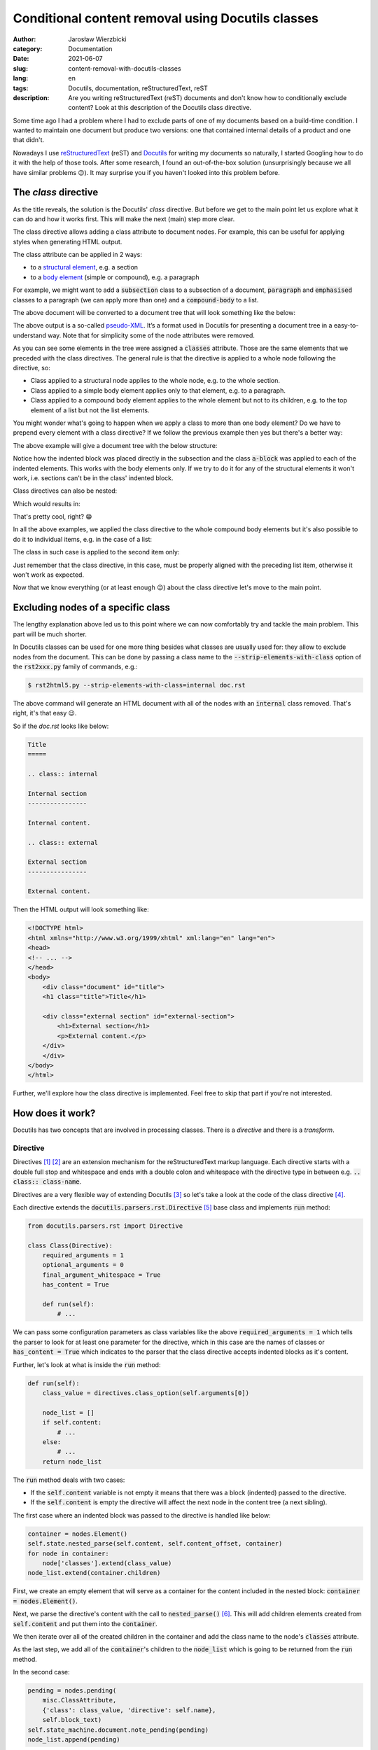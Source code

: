 ==================================================
Conditional content removal using Docutils classes
==================================================

:author: Jarosław Wierzbicki
:category: Documentation
:date: 2021-06-07
:slug: content-removal-with-docutils-classes
:lang: en
:tags: Docutils, documentation, reStructuredText, reST
:description: Are you writing reStructuredText (reST) documents and don't know \
              how to conditionally exclude content? Look at this description \
              of the Docutils class directive.

Some time ago I had a problem where I had to exclude parts of one of my
documents based on a build-time condition. I wanted to maintain one document but
produce two versions: one that contained internal details of a product and one
that didn't.

Nowadays I use reStructuredText_ (reST) and Docutils_ for writing my documents
so naturally, I started Googling how to do it with the help of those tools.
After some research, I found an out-of-the-box solution (unsurprisingly because
we all have similar problems |winking-face|). It may surprise you if you haven't
looked into this problem before.

.. |winking-face| unicode:: 0x1F609
.. _Docutils: https://docutils.sourceforge.io
.. _reStructuredText: https://docutils.sourceforge.io/rst.html

.. PELICAN_END_SUMMARY

The *class* directive
=====================

As the title reveals, the solution is the Docutils' *class* directive. But
before we get to the main point let us explore what it can do and how it works
first. This will make the next (main) step more clear.

The class directive allows adding a class attribute to document nodes. For
example, this can be useful for applying styles when generating HTML output.

The class attribute can be applied in 2 ways:

* to a `structural element`_, e.g. a section
* to a `body element`_ (simple or compound), e.g. a paragraph

.. _`structural element`: https://docutils.sourceforge.io/docs/ref/doctree.html#id205
.. _`body element`: https://docutils.sourceforge.io/docs/ref/doctree.html#id209

.. _listing-01:

For example, we might want to add a :code:`subsection` class to a subsection
of a document, :code:`paragraph` and :code:`emphasised` classes to a paragraph
(we can apply more than one) and a :code:`compound-body` to a list.

.. code-block:: rst
   :hl_lines: 7 12 16

    Title
    =====

    Subtitle
    --------

    .. class:: subsection

    Section is a structural element
    """""""""""""""""""""""""""""""

    .. class:: paragraph emphasised

    A paragraph is a simple body element.

    .. class:: list

    - Bullet list,
    - is a compound body element.

The above document will be converted to a document tree that will look something
like the below:

.. code-block:: xml
   :hl_lines: 6 9 11

    <document>
        <title>
            Title
        <subtitle>
            Subtitle
        <section classes="subsection">
            <title>
                Section is a structural element
            <paragraph classes="paragraph emphasised">
                A paragraph is a simple body element.
            <bullet_list classes="list">
                <list_item>
                    <paragraph>
                        Bullet list,
                <list_item>
                    <paragraph>
                        is a compound body element.

.. class:: message

    .. class:: message-body

        The above output is a so-called `pseudo-XML`_. It’s a format used
        in Docutils for presenting a document tree in a easy-to-understand
        way. Note that for simplicity some of the node attributes were
        removed.

.. _`pseudo-XML`: https://docutils.sourceforge.io/docs/ref/doctree.html#pseudo-xml

As you can see some elements in the tree were assigned a :code:`classes`
attribute. Those are the same elements that we preceded with the class
directives. The general rule is that the directive is applied to a whole node
following the directive, so:

* Class applied to a structural node applies to the whole node, e.g. to the
  whole section.
* Class applied to a simple body element applies only to that element, e.g.
  to a paragraph.
* Class applied to a compound body element applies to the whole element but not
  to its children, e.g. to the top element of a list but not the list elements.

You might wonder what's going to happen when we apply a class to more than one
body element? Do we have to prepend every element with a class directive? If we
follow the previous example then yes but there's a better way:

.. code-block:: rst
   :hl_lines: 10

    Title
    =====

    Subtitle
    --------

    Section is a structural element
    """""""""""""""""""""""""""""""

    .. class:: a-block

        A paragraph is a simple body element.

        - Bullet list
        - is a compound body element.

The above example will give a document tree with the below structure:

.. code-block:: xml
   :hl_lines: 9 11

    <document>
        <title>
            Title
        <subtitle>
            Subtitle
        <section>
            <title>
                Section is a structural element
            <paragraph classes="a-block">
                A paragraph is a simple body element.
            <bullet_list classes="a-block">
                <list_item>
                    <paragraph>
                        Bullet list
                <list_item>
                    <paragraph>
                        is a compound body element.

Notice how the indented block was placed directly in the subsection and the
class :code:`a-block` was applied to each of the indented elements. This works
with the body elements only. If we try to do it for any of the structural
elements it won't work, i.e. sections can't be in the class' indented block.

Class directives can also be nested:

.. code-block:: rst
   :hl_lines: 10 14 18 22

    Title
    =====

    Subtitle
    --------

    Section is a structural element
    """""""""""""""""""""""""""""""

    .. class:: level-0

        Paragraph at level 0.

        .. class:: level-1

            Paragraph at level 1.

            .. class:: level-2

                Paragraphs at level 2.

                .. class:: level-3

                    Paragraph at level 3.

Which would results in:

.. code-block:: xml
   :hl_lines: 9 11 13 15

    <document>
        <title>
            Title
        <subtitle>
            Subtitle
        <section>
            <title>
                Section is a structural element
            <paragraph classes="level-0">
                Paragraph at level 0.
            <paragraph classes="level-1 level-0">
                Paragraph at level 1.
            <paragraph classes="level-2 level-1 level-0">
                Paragraphs at level 2.
            <paragraph classes="level-3 level-2 level-1 level-0">
                Paragraph at level 3.

That's pretty cool, right? |smiling-face|

.. |smiling-face| unicode:: 0x1F601

In all the above examples, we applied the class directive to the whole compound
body elements but it's also possible to do it to individual items, e.g. in
the case of a list:

.. code-block:: rst
   :hl_lines: 5

    .. class:: list

    - Bullet list,

    .. class:: list-item

    - is a compound
    - body element

The class in such case is applied to the second item only:

.. code-block:: xml
   :hl_lines: 5

    <bullet_list classes="list">
        <list_item>
            <paragraph>
                Bullet list,
        <list_item classes="list-item">
            <paragraph>
                is a compound
        <list_item>
            <paragraph>
                body element

Just remember that the class directive, in this case, must be properly aligned
with the preceding list item, otherwise it won't work as expected.

Now that we know everything (or at least enough |winking-face|) about the class
directive let's move to the main point.

Excluding nodes of a specific class
===================================

The lengthy explanation above led us to this point where we can now comfortably
try and tackle the main problem. This part will be much shorter.

In Docutils classes can be used for one more thing besides what classes are
usually used for: they allow to exclude nodes from the document. This can be
done by passing a class name to the :code:`--strip-elements-with-class` option
of the :code:`rst2xxx.py` family of commands, e.g.:

.. code-block:: console

    $ rst2html5.py --strip-elements-with-class=internal doc.rst

The above command will generate an HTML document with all of the nodes with
an :code:`internal` class removed. That's right, it's that easy |winking-face|.

So if the *doc.rst* looks like below:

.. code-block:: rst

    Title
    =====

    .. class:: internal

    Internal section
    ----------------

    Internal content.

    .. class:: external

    External section
    ----------------

    External content.

Then the HTML output will look something like:

.. code-block:: html

    <!DOCTYPE html>
    <html xmlns="http://www.w3.org/1999/xhtml" xml:lang="en" lang="en">
    <head>
    <!-- ... -->
    </head>
    <body>
        <div class="document" id="title">
        <h1 class="title">Title</h1>

        <div class="external section" id="external-section">
            <h1>External section</h1>
            <p>External content.</p>
        </div>
        </div>
    </body>
    </html>

Further, we'll explore how the class directive is implemented. Feel free to skip
that part if you're not interested.

How does it work?
=================

Docutils has two concepts that are involved in processing classes. There is
a *directive* and there is a *transform*.

Directive
---------

Directives [#]_ [#]_ are an extension mechanism for the reStructuredText markup
language. Each directive starts with a double full stop and whitespace and
ends with a double colon and whitespace with the directive type in between
e.g. :code:`.. class:: class-name`.

Directives are a very flexible way of extending Docutils [#]_ so let's take
a look at the code of the class directive [#]_.

Each directive extends the :code:`docutils.parsers.rst.Directive` [#]_ base
class and implements :code:`run` method:

.. code-block:: python3

    from docutils.parsers.rst import Directive

    class Class(Directive):
        required_arguments = 1
        optional_arguments = 0
        final_argument_whitespace = True
        has_content = True

        def run(self):
            # ...

We can pass some configuration parameters as class variables like the above
:code:`required_arguments = 1` which tells the parser to look for at least one
parameter for the directive, which in this case are the names of classes or
:code:`has_content = True` which indicates to the parser that the class
directive accepts indented blocks as it's content.

Further, let's look at what is inside the :code:`run` method:

.. code-block:: python3

    def run(self):
        class_value = directives.class_option(self.arguments[0])

        node_list = []
        if self.content:
            # ...
        else:
            # ...
        return node_list

The :code:`run` method deals with two cases:

* If the :code:`self.content` variable is not empty it means that there was
  a block (indented) passed to the directive.
* If the :code:`self.content` is empty the directive will affect the next node
  in the content tree (a next sibling).

The first case where an indented block was passed to the directive is handled
like below:

.. code-block:: python3

    container = nodes.Element()
    self.state.nested_parse(self.content, self.content_offset, container)
    for node in container:
        node['classes'].extend(class_value)
    node_list.extend(container.children)

First, we create an empty element that will serve as a container for the content
included in the nested block: :code:`container = nodes.Element()`.

Next, we parse the directive's content with the call to :code:`nested_parse()`
[#]_. This will add children elements created from :code:`self.content` and put
them into the :code:`container`.

We then iterate over all of the created children in the container and add the
class name to the node's :code:`classes` attribute.

As the last step, we add all of the :code:`container`'s children to the
:code:`node_list` which is going to be returned from the :code:`run` method.

In the second case:

.. code-block:: python3

    pending = nodes.pending(
        misc.ClassAttribute,
        {'class': class_value, 'directive': self.name},
        self.block_text)
    self.state_machine.document.note_pending(pending)
    node_list.append(pending)

Since there is no content directly associated with the class directive we will
apply the class to the next element in the element tree (in other words to a
sibling). To do that we need to defer this operation until the whole document
is parsed (since we don't know our sibling yet).

To postpone applying our class to the sibling we create and insert a *pending*
node. This node will then be processed by a Transform_.

To create the pending node we use the :code:`nodes.pending` method and pass
3 arguments to it: the :code:`misc.ClassAttribute` transform class (this is
the operation that will be executed on the pending node later), an options
dictionary and a :code:`self.block_text` (which is a string containing the
whole directive).

We then add this node to the :code:`node_list` which will be returned from
the :code:`run()` method.

That's pretty much everything that the class directive implementation is doing.
Next (Transform_) we'll see what happens with the pending node that we created.

Transform
---------

Transforms [#]_ are run after the whole document has been parsed and their
purpose is to change the document tree in place. They can perform different
operations like resolving references or removing elements based on a
certain condition.

We'll take a look at the :code:`ClassAttribute` [#]_ transform that is used by the
:code:`Class` directive class.

Each transform object derives from the :code:`docutils.tranforms.Transform` [#]_
class and implements the :code:`apply` method.

.. code-block:: python3

    class ClassAttribute(Transform):
        default_priority = 210

        def apply(self):
            # ...

That's pretty straightforward. One thing that is worth mentioning is that the
transforms are run in order according to their priorities hence the class
attribute :code:`default_priority` above.

Next, let's take a look at the :code:`apply` method implementation:

.. code-block:: python3

    def apply(self):
        pending = self.startnode
        parent = pending.parent
        child = pending
        while parent:
            for index in range(parent.index(child) + 1, len(parent)):
                # ...
                return
            else:
                child = parent
                parent = parent.parent
        error = self.document.reporter.error(...)
        pending.replace_self(error)

Let's look at how the :code:`for` loop works first and then we'll check what's
happening inside of it.

First, we get a reference to the pending node that was added in the :code:`Class`
class and to its parent. Then we go into a :code:`while` loop that will
loop as long as the :code:`parent` node exists.

In the :code:`while` loop there is :code:`for ... else` construct which in short
loops over indices in a range. If there are no indices to loop over (no elements
at all) or no :code:`break` is executed inside the loop, it will jump to the
:code:`else` block.

So in the above case, we generate a range of indices of children that are
"behind" the pending node (i.e. siblings of the pending node that are following
the node in the tree). If there are siblings like that we execute whatever is
inside the :code:`for` loop and return (well that depends on what's in the loop
of course). If there are no siblings following the pending node (which can
happen if we put :code:`.. class::` before for `example <listing-01_>`_ a
section) we go level up in the node tree (the :code:`else` clause) and repeat
the operation until we find a node that we're looking for.

Finally, if we don't find any nodes that we can apply our operations to, we
replace the pending node with an error node.

The operations we apply to the nodes once we find them are pretty
straightforward:

.. code-block:: python3

    for index in range(parent.index(child) + 1, len(parent)):
        element = parent[index]
        if (isinstance(element, nodes.Invisible) or
            isinstance(element, nodes.system_message)):
            continue
        element['classes'] += pending.details['class']
        pending.parent.remove(pending)
        return

The whole idea here is to get the first eligible sibling that exists after the
pending node (or its parent, or its parent's parent, etc.) and add the
:code:`classes` attribute to it (same as we did in the :code:`Class`
implementation) and then if that happens, remove the pending node and return.

There are some exceptions like the :code:`nodes.Invisible` and
:code:`nodes.system_message` nodes that are skipped over in the loop but that's
not important here. Let's just say that those node types don't qualify as
regular nodes so classes can't be applied to them.

Summary
=======

Classes are an excellent way of e.g. customising how a document looks without
writing any extensions to Docutils. They also allow control of what goes into
a document and what doesn't. Of course, there are certain limitations of this
mechanism but for a large number of the use cases, they should be a great, quick
and easy way to achieve the desired outcome when writing our documentation.

Further reading
===============

* `reStructuredText Markup Specification <https://docutils.sourceforge.io/docs/ref/rst/restructuredtext.html>`_
* `Docutils: Documentation Utilities <https://docutils.sourceforge.io/>`_
* `Docutils Hacker's Guide <https://docutils.sourceforge.io/docs/dev/hacking.html>`_
* `Docutils Configuration <https://docutils.sourceforge.io/docs/user/config.html>`_
* `The Docutils Document Tree <https://docutils.sourceforge.io/docs/ref/doctree.html>`_
* `Docutils repository <https://sourceforge.net/p/docutils/code/HEAD/tree/trunk/docutils/>`_

----

.. [#] `reStructuredText Markup Specification, Directives <https://docutils.sourceforge.io/docs/ref/rst/restructuredtext.html#directives>`_
.. [#] `reStructuredText Directives <https://docutils.sourceforge.io/docs/ref/rst/directives.html>`_
.. [#] `Creating reStructuredText Directives <https://docutils.sourceforge.io/docs/howto/rst-directives.html>`_
.. [#] `https://github.com/docutils-mirror/docutils, docutils/parsers/rst/directives/misc.py:327 <https://github.com/docutils-mirror/docutils/blob/e88c5fb08d5cdfa8b4ac1020dd6f7177778d5990/docutils/parsers/rst/directives/misc.py#L327>`_
.. [#] `https://github.com/docutils-mirror/docutils, docutils/parsers/rst/__init__.py:194 <https://github.com/docutils-mirror/docutils/blob/e88c5fb08d5cdfa8b4ac1020dd6f7177778d5990/docutils/parsers/rst/__init__.py#L194>`_
.. [#] `https://github.com/docutils-mirror/docutils, docutils/parsers/rst/states.py:257 <https://github.com/docutils-mirror/docutils/blob/e88c5fb08d5cdfa8b4ac1020dd6f7177778d5990/docutils/parsers/rst/states.py#L257>`_
.. [#] `Docutils Transforms <https://docutils.sourceforge.io/docs/ref/transforms.html>`_
.. [#] `https://github.com/docutils-mirror/docutils, docutils/transforms/misc.py:35 <https://github.com/docutils-mirror/docutils/blob/e88c5fb08d5cdfa8b4ac1020dd6f7177778d5990/docutils/transforms/misc.py#L35>`_
.. [#] `https://github.com/docutils-mirror/docutils, docutils/transforms/__init__.py:33 <https://github.com/docutils-mirror/docutils/blob/e88c5fb08d5cdfa8b4ac1020dd6f7177778d5990/docutils/transforms/__init__.py#L33>`_
